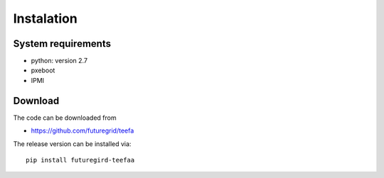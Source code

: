 Instalation
========

System requirements
------------------

* python: version 2.7
* pxeboot
* IPMI 


Download
--------

The code can be downloaded from 

* https://github.com/futuregrid/teefa

The release version can be installed via::

    pip install futuregird-teefaa

